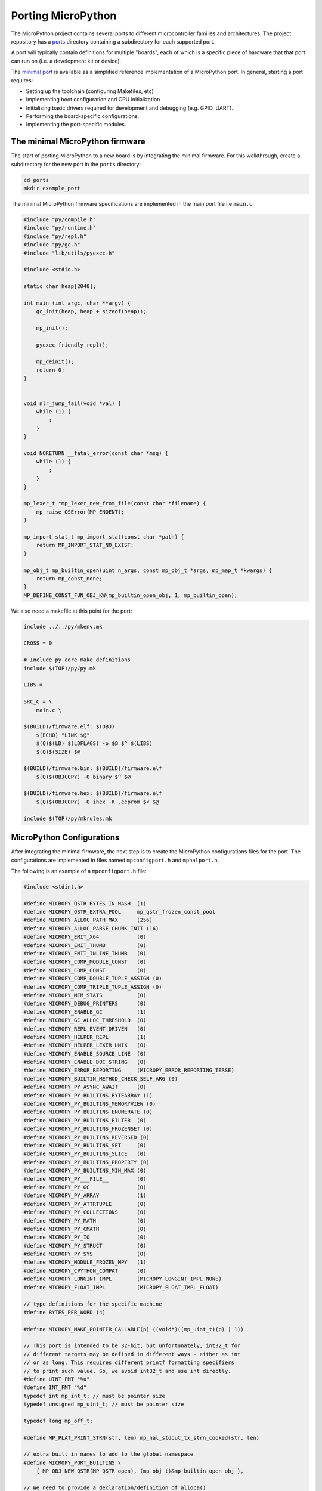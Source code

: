 .. _porting_to_a_board:

Porting MicroPython
====================

The MicroPython project contains several ports to different microcontroller families and
architectures. The project repository has a `ports <https://github.com/micropython/micropython/tree/master/ports>`_
directory containing a subdirectory for each supported port.

A port will typically contain definitions for multiple "boards", each of which is a specific piece of
hardware that that port can run on (i.e. a development kit or device).

The
`minimal port <https://github.com/micropython/micropython/tree/master/ports/minimal>`_ is 
available as a simplified reference implementation of a MicroPython port. 
In general, starting a port requires:

- Setting up the toolchain (configuring Makefiles, etc)
- Implementing boot configuration and CPU initialization
- Initialising basic drivers required for development and debugging (e.g. GPIO, UART).
- Performing the board-specific configurations.
- Implementing the port-specific modules.


The minimal MicroPython firmware
---------------------------------

The start of porting MicroPython to a new board is by integrating the minimal firmware.
For this walkthrough, create a subdirectory for the new port in the ``ports`` directory:

.. code-block:: bash

   cd ports
   mkdir example_port

The minimal MicroPython firmware specifications are implemented in the main port file i.e ``main.c``:

.. code-block:: c

    #include "py/compile.h"
    #include "py/runtime.h"
    #include "py/repl.h"
    #include "py/gc.h"
    #include "lib/utils/pyexec.h"

    #include <stdio.h>

    static char heap[2048];

    int main (int argc, char **argv) {
        gc_init(heap, heap + sizeof(heap));

        mp_init();

        pyexec_friendly_repl();

        mp_deinit();
        return 0;
    }
    

    void nlr_jump_fail(void *val) {
        while (1) {
            ;
        }
    }

    void NORETURN __fatal_error(const char *msg) {
        while (1) {
            ;
        }
    }

    mp_lexer_t *mp_lexer_new_from_file(const char *filename) {
        mp_raise_OSError(MP_ENOENT);
    }

    mp_import_stat_t mp_import_stat(const char *path) {
        return MP_IMPORT_STAT_NO_EXIST;
    }

    mp_obj_t mp_builtin_open(uint n_args, const mp_obj_t *args, mp_map_t *kwargs) {
        return mp_const_none;
    }
    MP_DEFINE_CONST_FUN_OBJ_KW(mp_builtin_open_obj, 1, mp_builtin_open);


We also need a makefile at this point for the port:

.. code-block:: Makefile

    include ../../py/mkenv.mk

    CROSS = 0

    # Include py core make definitions
    include $(TOP)/py/py.mk

    LIBS =

    SRC_C = \
        main.c \

    $(BUILD)/firmware.elf: $(OBJ)
        $(ECHO) "LINK $@"
        $(Q)$(LD) $(LDFLAGS) -o $@ $^ $(LIBS)
        $(Q)$(SIZE) $@

    $(BUILD)/firmware.bin: $(BUILD)/firmware.elf
        $(Q)$(OBJCOPY) -O binary $^ $@

    $(BUILD)/firmware.hex: $(BUILD)/firmware.elf
        $(Q)$(OBJCOPY) -O ihex -R .eeprom $< $@

    include $(TOP)/py/mkrules.mk

MicroPython Configurations
---------------------------

After integrating the minimal firmware, the next step is to create the MicroPython
configurations files for the port. The configurations are implemented in files named
``mpconfigport.h`` and ``mphalport.h``.

The following is an example of a ``mpconfigport.h`` file:

.. code-block:: c

    #include <stdint.h>

    #define MICROPY_QSTR_BYTES_IN_HASH  (1)
    #define MICROPY_QSTR_EXTRA_POOL     mp_qstr_frozen_const_pool
    #define MICROPY_ALLOC_PATH_MAX      (256)
    #define MICROPY_ALLOC_PARSE_CHUNK_INIT (16)
    #define MICROPY_EMIT_X64            (0)
    #define MICROPY_EMIT_THUMB          (0)
    #define MICROPY_EMIT_INLINE_THUMB   (0)
    #define MICROPY_COMP_MODULE_CONST   (0)
    #define MICROPY_COMP_CONST          (0)
    #define MICROPY_COMP_DOUBLE_TUPLE_ASSIGN (0)
    #define MICROPY_COMP_TRIPLE_TUPLE_ASSIGN (0)
    #define MICROPY_MEM_STATS           (0)
    #define MICROPY_DEBUG_PRINTERS      (0)
    #define MICROPY_ENABLE_GC           (1)
    #define MICROPY_GC_ALLOC_THRESHOLD  (0)
    #define MICROPY_REPL_EVENT_DRIVEN   (0)
    #define MICROPY_HELPER_REPL         (1)
    #define MICROPY_HELPER_LEXER_UNIX   (0)
    #define MICROPY_ENABLE_SOURCE_LINE  (0)
    #define MICROPY_ENABLE_DOC_STRING   (0)
    #define MICROPY_ERROR_REPORTING     (MICROPY_ERROR_REPORTING_TERSE)
    #define MICROPY_BUILTIN_METHOD_CHECK_SELF_ARG (0)
    #define MICROPY_PY_ASYNC_AWAIT      (0)
    #define MICROPY_PY_BUILTINS_BYTEARRAY (1)
    #define MICROPY_PY_BUILTINS_MEMORYVIEW (0)
    #define MICROPY_PY_BUILTINS_ENUMERATE (0)
    #define MICROPY_PY_BUILTINS_FILTER  (0)
    #define MICROPY_PY_BUILTINS_FROZENSET (0)
    #define MICROPY_PY_BUILTINS_REVERSED (0)
    #define MICROPY_PY_BUILTINS_SET     (0)
    #define MICROPY_PY_BUILTINS_SLICE   (0)
    #define MICROPY_PY_BUILTINS_PROPERTY (0)
    #define MICROPY_PY_BUILTINS_MIN_MAX (0)
    #define MICROPY_PY___FILE__         (0)
    #define MICROPY_PY_GC               (0)
    #define MICROPY_PY_ARRAY            (1)
    #define MICROPY_PY_ATTRTUPLE        (0)
    #define MICROPY_PY_COLLECTIONS      (0)
    #define MICROPY_PY_MATH             (0)
    #define MICROPY_PY_CMATH            (0)
    #define MICROPY_PY_IO               (0)
    #define MICROPY_PY_STRUCT           (0)
    #define MICROPY_PY_SYS              (0)
    #define MICROPY_MODULE_FROZEN_MPY   (1)
    #define MICROPY_CPYTHON_COMPAT      (0)
    #define MICROPY_LONGINT_IMPL        (MICROPY_LONGINT_IMPL_NONE)
    #define MICROPY_FLOAT_IMPL          (MICROPY_FLOAT_IMPL_FLOAT)

    // type definitions for the specific machine
    #define BYTES_PER_WORD (4)

    #define MICROPY_MAKE_POINTER_CALLABLE(p) ((void*)((mp_uint_t)(p) | 1))

    // This port is intended to be 32-bit, but unfortunately, int32_t for
    // different targets may be defined in different ways - either as int
    // or as long. This requires different printf formatting specifiers
    // to print such value. So, we avoid int32_t and use int directly.
    #define UINT_FMT "%u"
    #define INT_FMT "%d"
    typedef int mp_int_t; // must be pointer size
    typedef unsigned mp_uint_t; // must be pointer size

    typedef long mp_off_t;

    #define MP_PLAT_PRINT_STRN(str, len) mp_hal_stdout_tx_strn_cooked(str, len)

    // extra built in names to add to the global namespace
    #define MICROPY_PORT_BUILTINS \
        { MP_OBJ_NEW_QSTR(MP_QSTR_open), (mp_obj_t)&mp_builtin_open_obj },

    // We need to provide a declaration/definition of alloca()
    #include <alloca.h>

    #define MICROPY_HW_BOARD_NAME "example-board""
    #define MICROPY_HW_MCU_NAME   "unknown-cpu"

    #ifdef __linux__
    #define MICROPY_MIN_USE_STDOUT (1)
    #endif

    #ifdef __thumb__
    #define MICROPY_MIN_USE_CORTEX_CPU (1)
    #define MICROPY_MIN_USE_STM32_MCU (1)
    #endif

    #define MP_STATE_PORT MP_STATE_VM

    #define MICROPY_PORT_ROOT_POINTERS \
        const char *readline_hist[8];

    #endif

This configuration file contains machine-specific configurations including aspects like if different
MicroPython features should be enabled i.e ``#define MICROPY_ENABLE_GC (1) ``. Making this Setting
``0`` disables the feature.

Other configurations include type definitions, root pointers, board name, microcontroller name
etc.

Similarly, an example ``mphalport.h`` file looks like this:

.. code-block:: c

    static inline mp_uint_t mp_hal_ticks_ms(void) { return 0; }
    static inline void mp_hal_set_interrupt_char(char c) {}

Support for standard input/output
----------------------------------

Now add a file ``uart_core.c`` to allow for input and output:

.. code-block:: c

    #include <unistd.h>
    #include "py/mpconfig.h"


    // Receive single character
    int mp_hal_stdin_rx_chr(void) {
        unsigned char c = 0;
        #if MICROPY_MIN_USE_STDOUT
        int r = read(STDIN_FILENO, &c, 1);
        (void)r;
        #endif
        return c;
    }

    // Send string of given length
    void mp_hal_stdout_tx_strn(const char *str, mp_uint_t len) {
        #if MICROPY_MIN_USE_STDOUT
        int r = write(STDOUT_FILENO, str, len);
        (void)r;
        #endif
    }

These input and output functions have to be modified depending on the
specific board API. This example uses the standard input/output stream.

Adding a module to a port
--------------------------

To support an existing MicroPython module like ``pyb``, first, add the module
definition in a file ``modpyb.c``:

.. code-block:: c

    #include "py/mpconfig.h"
    #include "py/obj.h"

    STATIC const mp_map_elem_t pyb_module_globals_table[] = {
        { MP_OBJ_NEW_QSTR(MP_QSTR___name__), MP_OBJ_NEW_QSTR(MP_QSTR_pyb) },
    };

    STATIC MP_DEFINE_CONST_DICT(pyb_module_globals, pyb_module_globals_table);

    const mp_obj_module_t pyb_module = {
        .base = { &mp_type_module },
        .globals = (mp_obj_dict_t*)&pyb_module_globals,
    };

Modify the configuration file ``mpconfigport.h`` accordingly:

.. code-block:: c

    // extra built-in modules to add to the list of known ones
    extern const struct _mp_obj_module_t pyb_module;

    #define MICROPY_PORT_BUILTIN_MODULES \
        { MP_OBJ_NEW_QSTR(MP_QSTR_pyb), (mp_obj_t)&pyb_module },

If you ported correctly, then you should have the standard command-line interpreter:

.. code-block:: bash

    >>> 3
    3
    >>> print(“Hello World!”)
    Hello World!
    >>> import pyb
    >>> 
